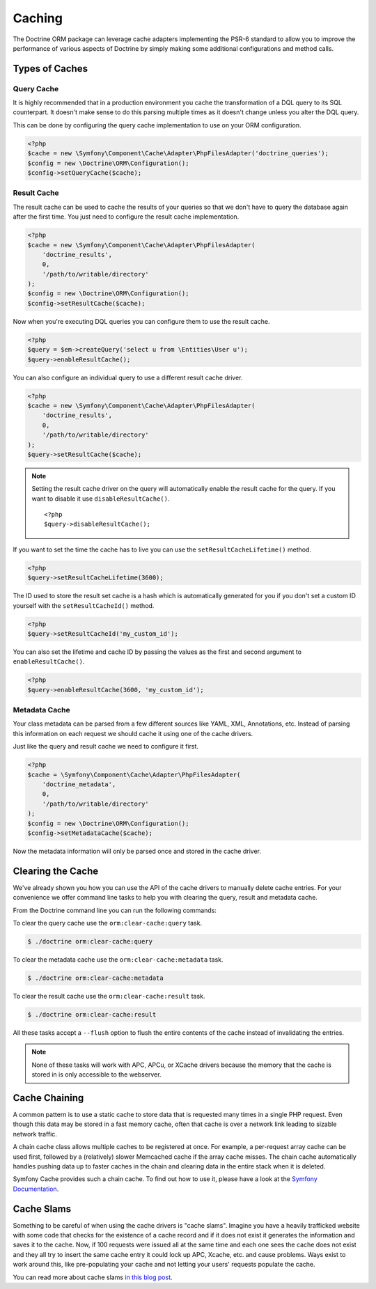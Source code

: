 Caching
=======

The Doctrine ORM package can leverage cache adapters implementing the PSR-6
standard to allow you to improve the performance of various aspects of
Doctrine by simply making some additional configurations and method calls.

.. _types-of-caches:

Types of Caches
---------------

Query Cache
~~~~~~~~~~~

It is highly recommended that in a production environment you cache
the transformation of a DQL query to its SQL counterpart. It
doesn't make sense to do this parsing multiple times as it doesn't
change unless you alter the DQL query.

This can be done by configuring the query cache implementation to
use on your ORM configuration.

.. code-block:: php

    <?php
    $cache = new \Symfony\Component\Cache\Adapter\PhpFilesAdapter('doctrine_queries');
    $config = new \Doctrine\ORM\Configuration();
    $config->setQueryCache($cache);

Result Cache
~~~~~~~~~~~~

The result cache can be used to cache the results of your queries
so that we don't have to query the database again after the first time.
You just need to configure the result cache implementation.

.. code-block:: php

    <?php
    $cache = new \Symfony\Component\Cache\Adapter\PhpFilesAdapter(
        'doctrine_results',
        0,
        '/path/to/writable/directory'
    );
    $config = new \Doctrine\ORM\Configuration();
    $config->setResultCache($cache);

Now when you're executing DQL queries you can configure them to use
the result cache.

.. code-block:: php

    <?php
    $query = $em->createQuery('select u from \Entities\User u');
    $query->enableResultCache();

You can also configure an individual query to use a different
result cache driver.

.. code-block:: php

    <?php
    $cache = new \Symfony\Component\Cache\Adapter\PhpFilesAdapter(
        'doctrine_results',
        0,
        '/path/to/writable/directory'
    );
    $query->setResultCache($cache);

.. note::

    Setting the result cache driver on the query will
    automatically enable the result cache for the query. If you want to
    disable it use ``disableResultCache()``.

    ::

        <?php
        $query->disableResultCache();


If you want to set the time the cache has to live you can use the
``setResultCacheLifetime()`` method.

.. code-block:: php

    <?php
    $query->setResultCacheLifetime(3600);

The ID used to store the result set cache is a hash which is
automatically generated for you if you don't set a custom ID
yourself with the ``setResultCacheId()`` method.

.. code-block:: php

    <?php
    $query->setResultCacheId('my_custom_id');

You can also set the lifetime and cache ID by passing the values as
the first and second argument to ``enableResultCache()``.

.. code-block:: php

    <?php
    $query->enableResultCache(3600, 'my_custom_id');

Metadata Cache
~~~~~~~~~~~~~~

Your class metadata can be parsed from a few different sources like
YAML, XML, Annotations, etc. Instead of parsing this information on
each request we should cache it using one of the cache drivers.

Just like the query and result cache we need to configure it
first.

.. code-block:: php

    <?php
    $cache = \Symfony\Component\Cache\Adapter\PhpFilesAdapter(
        'doctrine_metadata',
        0,
        '/path/to/writable/directory'
    );
    $config = new \Doctrine\ORM\Configuration();
    $config->setMetadataCache($cache);

Now the metadata information will only be parsed once and stored in
the cache driver.

Clearing the Cache
------------------

We've already shown you how you can use the API of the
cache drivers to manually delete cache entries. For your
convenience we offer command line tasks to help you with
clearing the query, result and metadata cache.

From the Doctrine command line you can run the following commands:

To clear the query cache use the ``orm:clear-cache:query`` task.

.. code-block:: php

    $ ./doctrine orm:clear-cache:query

To clear the metadata cache use the ``orm:clear-cache:metadata`` task.

.. code-block:: php

    $ ./doctrine orm:clear-cache:metadata

To clear the result cache use the ``orm:clear-cache:result`` task.

.. code-block:: php

    $ ./doctrine orm:clear-cache:result

All these tasks accept a ``--flush`` option to flush the entire
contents of the cache instead of invalidating the entries.

.. note::

    None of these tasks will work with APC, APCu, or XCache drivers
    because the memory that the cache is stored in is only accessible
    to the webserver.

Cache Chaining
--------------

A common pattern is to use a static cache to store data that is
requested many times in a single PHP request. Even though this data
may be stored in a fast memory cache, often that cache is over a
network link leading to sizable network traffic.

A chain cache class allows multiple caches to be registered at once.
For example, a per-request array cache can be used first, followed by
a (relatively) slower Memcached cache if the array cache misses.
The chain cache automatically handles pushing data up to faster caches in
the chain and clearing data in the entire stack when it is deleted.

Symfony Cache provides such a chain cache. To find out how to use it,
please have a look at the
`Symfony Documentation <https://symfony.com/doc/current/components/cache/adapters/chain_adapter.html>`_.

Cache Slams
-----------

Something to be careful of when using the cache drivers is
"cache slams". Imagine you have a heavily trafficked website with some
code that checks for the existence of a cache record and if it does
not exist it generates the information and saves it to the cache.
Now, if 100 requests were issued all at the same time and each one
sees the cache does not exist and they all try to insert the same
cache entry it could lock up APC, Xcache, etc. and cause problems.
Ways exist to work around this, like pre-populating your cache and
not letting your users' requests populate the cache.

You can read more about cache slams
`in this blog post <http://notmysock.org/blog/php/user-cache-timebomb.html>`_.


